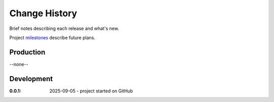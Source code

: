 ..
    This file describes user-visible changes between the versions.

    subsections could include these headings (in this order), omit if no content

    Notice
    Breaking Changes
    New Features
    Enhancements
    Fixes
    Maintenance
    Deprecations
    New Contributors

.. _release_notes:

==============
Change History
==============

Brief notes describing each release and what's new.

Project `milestones <https://github.com/prjemian/chewacla/milestones>`_
describe future plans.

Production
**********

--none--

Development
***********

:0.0.1: 2025-09-05 - project started on GitHub

